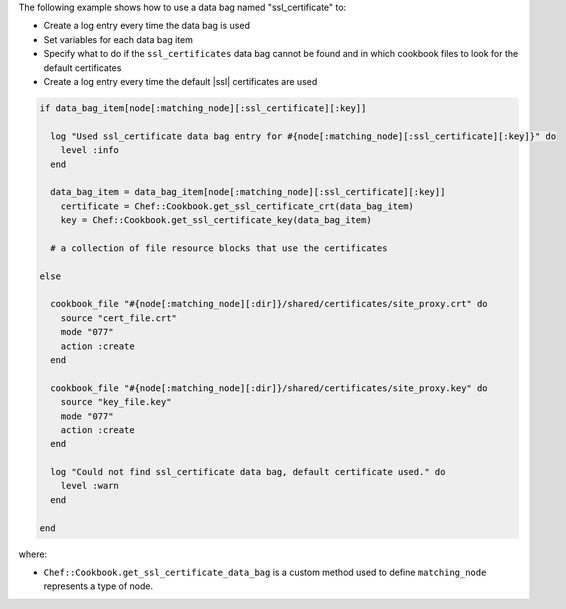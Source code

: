 .. This is an included how-to. 

The following example shows how to use a data bag named "ssl_certificate" to:

* Create a log entry every time the data bag is used
* Set variables for each data bag item
* Specify what to do if the ``ssl_certificates`` data bag cannot be found and in which cookbook files to look for the default certificates
* Create a log entry every time the default |ssl| certificates are used

.. code-block:: ruby
   
   if data_bag_item[node[:matching_node][:ssl_certificate][:key]]
   
     log "Used ssl_certificate data bag entry for #{node[:matching_node][:ssl_certificate][:key]}" do
       level :info
     end
   
     data_bag_item = data_bag_item[node[:matching_node][:ssl_certificate][:key]]
       certificate = Chef::Cookbook.get_ssl_certificate_crt(data_bag_item)
       key = Chef::Cookbook.get_ssl_certificate_key(data_bag_item)
   
     # a collection of file resource blocks that use the certificates
   
   else

     cookbook_file "#{node[:matching_node][:dir]}/shared/certificates/site_proxy.crt" do
       source "cert_file.crt"
       mode "077"
       action :create
     end

     cookbook_file "#{node[:matching_node][:dir]}/shared/certificates/site_proxy.key" do
       source "key_file.key"
       mode "077"
       action :create
     end
   
     log "Could not find ssl_certificate data bag, default certificate used." do
       level :warn
     end
      
   end

where:

* ``Chef::Cookbook.get_ssl_certificate_data_bag`` is a custom method used to define  ``matching_node`` represents a type of node.
